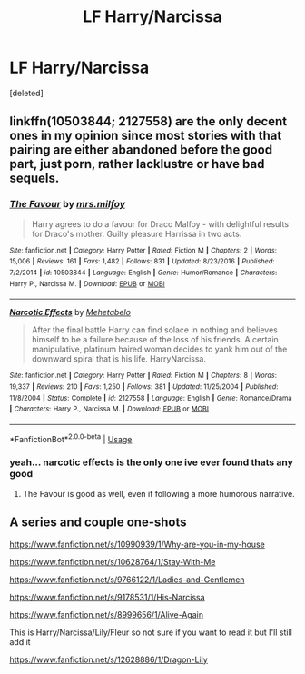 #+TITLE: LF Harry/Narcissa

* LF Harry/Narcissa
:PROPERTIES:
:Score: 13
:DateUnix: 1532472625.0
:DateShort: 2018-Jul-25
:FlairText: Request
:END:
[deleted]


** linkffn(10503844; 2127558) are the only decent ones in my opinion since most stories with that pairing are either abandoned before the good part, just porn, rather lacklustre or have bad sequels.
:PROPERTIES:
:Author: Hellstrike
:Score: 4
:DateUnix: 1532473216.0
:DateShort: 2018-Jul-25
:END:

*** [[https://www.fanfiction.net/s/10503844/1/][*/The Favour/*]] by [[https://www.fanfiction.net/u/3418412/mrs-milfoy][/mrs.milfoy/]]

#+begin_quote
  Harry agrees to do a favour for Draco Malfoy - with delightful results for Draco's mother. Guilty pleasure Harrissa in two acts.
#+end_quote

^{/Site/:} ^{fanfiction.net} ^{*|*} ^{/Category/:} ^{Harry} ^{Potter} ^{*|*} ^{/Rated/:} ^{Fiction} ^{M} ^{*|*} ^{/Chapters/:} ^{2} ^{*|*} ^{/Words/:} ^{15,006} ^{*|*} ^{/Reviews/:} ^{161} ^{*|*} ^{/Favs/:} ^{1,482} ^{*|*} ^{/Follows/:} ^{831} ^{*|*} ^{/Updated/:} ^{8/23/2016} ^{*|*} ^{/Published/:} ^{7/2/2014} ^{*|*} ^{/id/:} ^{10503844} ^{*|*} ^{/Language/:} ^{English} ^{*|*} ^{/Genre/:} ^{Humor/Romance} ^{*|*} ^{/Characters/:} ^{Harry} ^{P.,} ^{Narcissa} ^{M.} ^{*|*} ^{/Download/:} ^{[[http://www.ff2ebook.com/old/ffn-bot/index.php?id=10503844&source=ff&filetype=epub][EPUB]]} ^{or} ^{[[http://www.ff2ebook.com/old/ffn-bot/index.php?id=10503844&source=ff&filetype=mobi][MOBI]]}

--------------

[[https://www.fanfiction.net/s/2127558/1/][*/Narcotic Effects/*]] by [[https://www.fanfiction.net/u/624533/Mehetabelo][/Mehetabelo/]]

#+begin_quote
  After the final battle Harry can find solace in nothing and believes himself to be a failure because of the loss of his friends. A certain manipulative, platinum haired woman decides to yank him out of the downward spiral that is his life. HarryNarcissa.
#+end_quote

^{/Site/:} ^{fanfiction.net} ^{*|*} ^{/Category/:} ^{Harry} ^{Potter} ^{*|*} ^{/Rated/:} ^{Fiction} ^{M} ^{*|*} ^{/Chapters/:} ^{8} ^{*|*} ^{/Words/:} ^{19,337} ^{*|*} ^{/Reviews/:} ^{210} ^{*|*} ^{/Favs/:} ^{1,250} ^{*|*} ^{/Follows/:} ^{381} ^{*|*} ^{/Updated/:} ^{11/25/2004} ^{*|*} ^{/Published/:} ^{11/8/2004} ^{*|*} ^{/Status/:} ^{Complete} ^{*|*} ^{/id/:} ^{2127558} ^{*|*} ^{/Language/:} ^{English} ^{*|*} ^{/Genre/:} ^{Romance/Drama} ^{*|*} ^{/Characters/:} ^{Harry} ^{P.,} ^{Narcissa} ^{M.} ^{*|*} ^{/Download/:} ^{[[http://www.ff2ebook.com/old/ffn-bot/index.php?id=2127558&source=ff&filetype=epub][EPUB]]} ^{or} ^{[[http://www.ff2ebook.com/old/ffn-bot/index.php?id=2127558&source=ff&filetype=mobi][MOBI]]}

--------------

*FanfictionBot*^{2.0.0-beta} | [[https://github.com/tusing/reddit-ffn-bot/wiki/Usage][Usage]]
:PROPERTIES:
:Author: FanfictionBot
:Score: 2
:DateUnix: 1532473228.0
:DateShort: 2018-Jul-25
:END:


*** yeah... narcotic effects is the only one ive ever found thats any good
:PROPERTIES:
:Author: Decemberence
:Score: 1
:DateUnix: 1532487686.0
:DateShort: 2018-Jul-25
:END:

**** The Favour is good as well, even if following a more humorous narrative.
:PROPERTIES:
:Author: Hellstrike
:Score: 1
:DateUnix: 1532506669.0
:DateShort: 2018-Jul-25
:END:


** A series and couple one-shots

[[https://www.fanfiction.net/s/10990939/5/Why-are-you-in-my-house][https://www.fanfiction.net/s/10990939/1/Why-are-you-in-my-house]]

[[https://www.fanfiction.net/s/10628764/1/Stay-With-Me]]

[[https://www.fanfiction.net/s/9766122/1/Ladies-and-Gentlemen]]

[[https://www.fanfiction.net/s/9178531/1/His-Narcissa]]

[[https://www.fanfiction.net/s/8999656/1/Alive-Again]]

This is Harry/Narcissa/Lily/Fleur so not sure if you want to read it but I'll still add it

[[https://www.fanfiction.net/s/12628886/1/Dragon-Lily]]
:PROPERTIES:
:Author: 0-0Danny0-0
:Score: 1
:DateUnix: 1532487644.0
:DateShort: 2018-Jul-25
:END:
